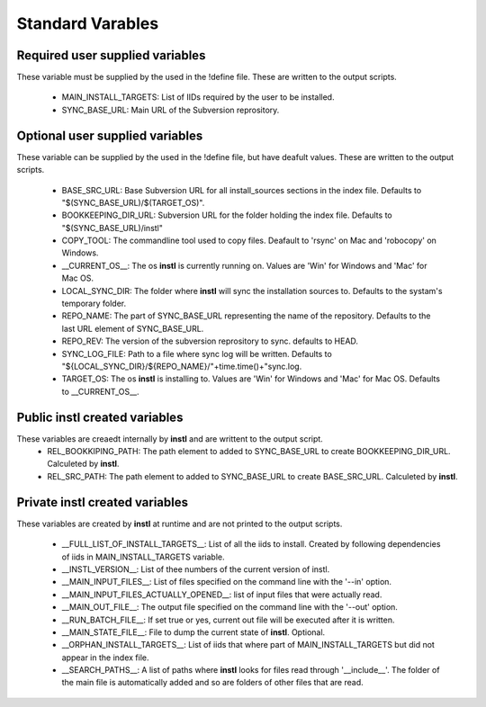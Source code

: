 Standard Varables
#################

Required user supplied variables
================================
These variable must be supplied by the used in the !define file. These are written to the output scripts.

    * MAIN_INSTALL_TARGETS: List of IIDs required by the user to be installed.
    * SYNC_BASE_URL: Main URL of the Subversion reprository.

Optional user supplied variables
================================
These variable can be supplied by the used in the !define file, but have deafult values. These are written to the output scripts.

    * BASE_SRC_URL: Base Subversion URL for all install_sources sections in the index file. Defaults to "$(SYNC_BASE_URL)/$(TARGET_OS)". 
    * BOOKKEEPING_DIR_URL: Subversion URL for the folder holding the index file. Defaults to "$(SYNC_BASE_URL)/instl"
    * COPY_TOOL: The commandline tool used to copy files. Deafault to 'rsync' on Mac and 'robocopy' on Windows.
    * __CURRENT_OS__: The os **instl** is currently running on. Values are 'Win' for Windows and 'Mac' for Mac OS.
    * LOCAL_SYNC_DIR: The folder where **instl** will sync the installation sources to. Defaults to the systam's temporary folder.
    * REPO_NAME: The part of SYNC_BASE_URL representing the name of the repository. Defaults to the last URL element of SYNC_BASE_URL.
    * REPO_REV: The version of the subversion reprository to sync. defaults to HEAD.
    * SYNC_LOG_FILE: Path to a file where sync log will be written. Defaults to "${LOCAL_SYNC_DIR}/${REPO_NAME}/"+time.time()+"sync.log.
    * TARGET_OS: The os **instl** is installing to.  Values are 'Win' for Windows and 'Mac' for Mac OS. Defaults to __CURRENT_OS__.
    
Public **instl** created variables
=================================
These variables are creaedt internally by **instl** and are writtent to the output script.
    * REL_BOOKKIPING_PATH: The path element to added to SYNC_BASE_URL to create BOOKKEEPING_DIR_URL. Calculeted by **instl**.
    * REL_SRC_PATH: The path element to added to SYNC_BASE_URL to create BASE_SRC_URL. Calculeted by **instl**.

Private **instl** created variables
==================================
These variables are created by **instl** at runtime and are not printed to the output scripts.

    * __FULL_LIST_OF_INSTALL_TARGETS__: List of all the iids to install. Created by following dependencies of iids in MAIN_INSTALL_TARGETS variable.
    * __INSTL_VERSION__: List of thee numbers of the current version of instl.
    * __MAIN_INPUT_FILES__: List of files specified on the command line with the '--in' option.
    * __MAIN_INPUT_FILES_ACTUALLY_OPENED__: list of input files that were actually read.
    * __MAIN_OUT_FILE__: The output file specified on the command line with the '--out' option.
    * __RUN_BATCH_FILE__: If set true or yes, current out file will be executed after it is written.
    * __MAIN_STATE_FILE__: File to dump the current state of **instl**. Optional.
    * __ORPHAN_INSTALL_TARGETS__: List of iids that where part of MAIN_INSTALL_TARGETS but did not appear in the index file.
    * __SEARCH_PATHS__: A list of paths where **instl** looks for files read through '__include__'. The folder of the main file is automatically added and so are folders of other files that are read.
